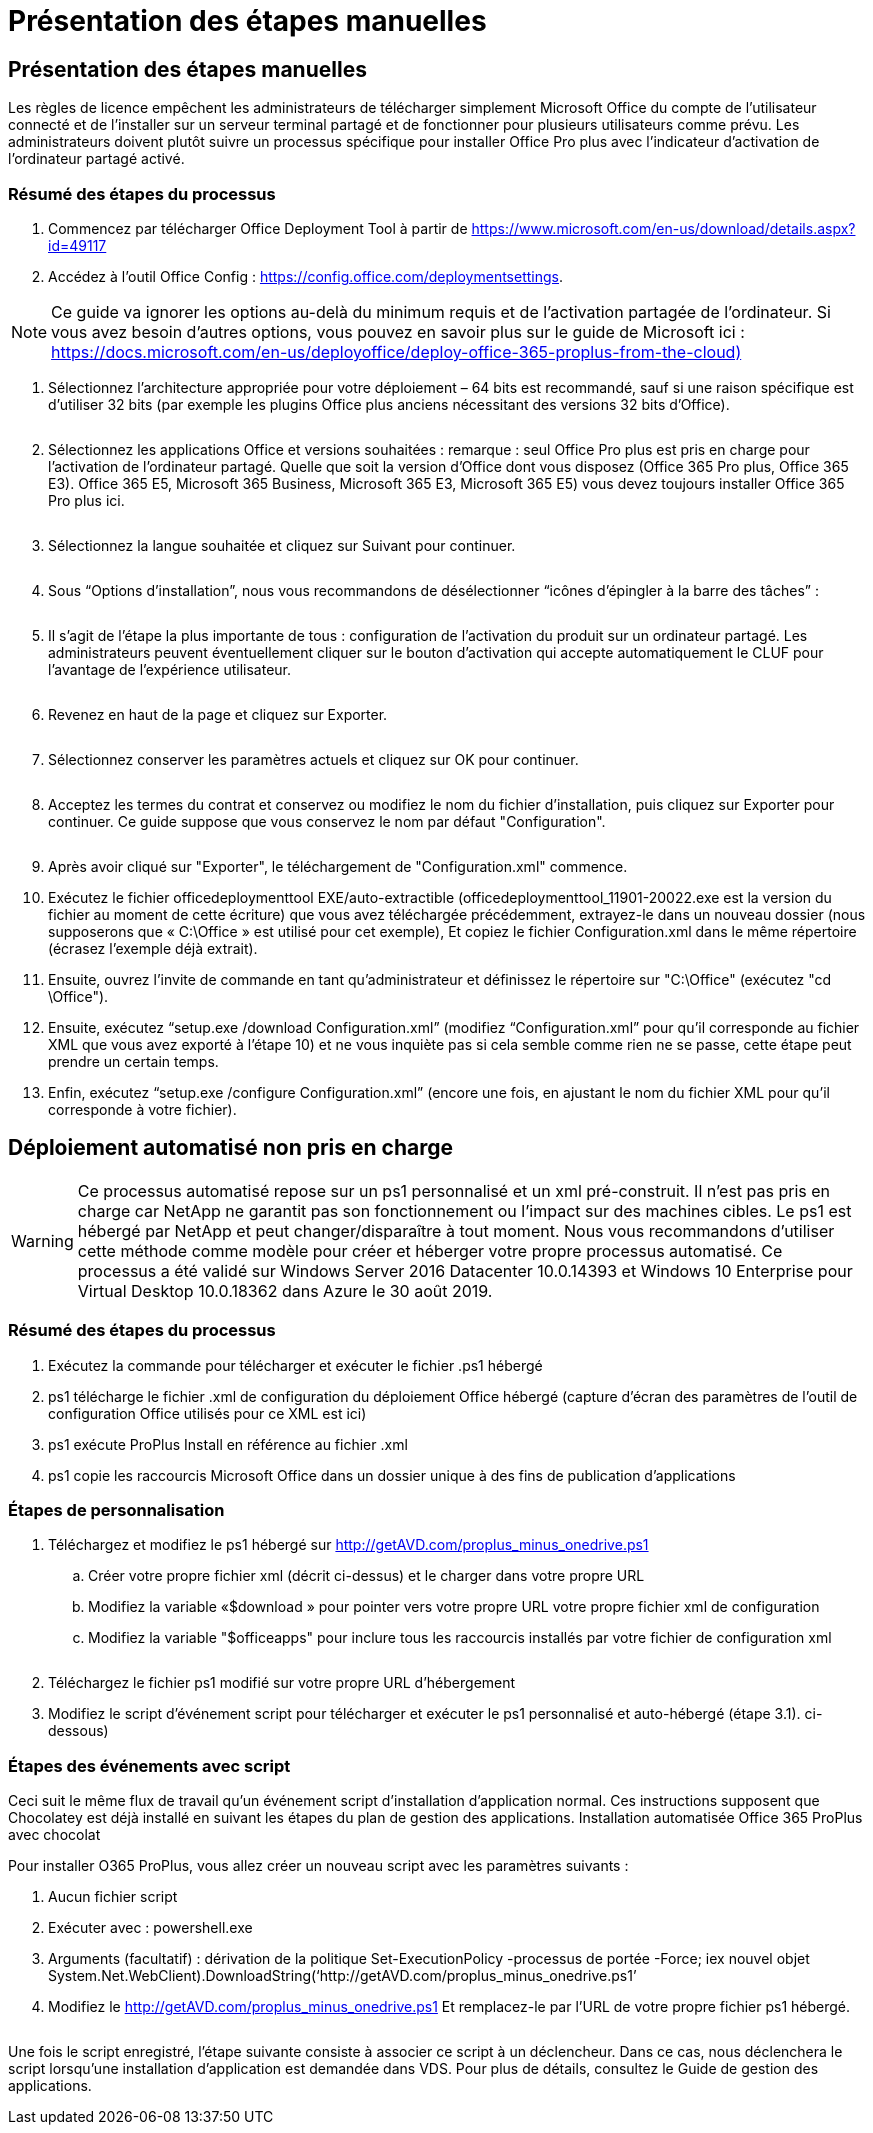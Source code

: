 = Présentation des étapes manuelles
:allow-uri-read: 




== Présentation des étapes manuelles

Les règles de licence empêchent les administrateurs de télécharger simplement Microsoft Office du compte de l'utilisateur connecté et de l'installer sur un serveur terminal partagé et de fonctionner pour plusieurs utilisateurs comme prévu. Les administrateurs doivent plutôt suivre un processus spécifique pour installer Office Pro plus avec l'indicateur d'activation de l'ordinateur partagé activé.



=== Résumé des étapes du processus

. Commencez par télécharger Office Deployment Tool à partir de https://www.microsoft.com/en-us/download/details.aspx?id=49117[]
. Accédez à l'outil Office Config : https://config.office.com/deploymentsettings[].



NOTE: Ce guide va ignorer les options au-delà du minimum requis et de l'activation partagée de l'ordinateur. Si vous avez besoin d'autres options, vous pouvez en savoir plus sur le guide de Microsoft ici : https://docs.microsoft.com/en-us/deployoffice/deploy-office-365-proplus-from-the-cloud)[]

. Sélectionnez l'architecture appropriée pour votre déploiement – 64 bits est recommandé, sauf si une raison spécifique est d'utiliser 32 bits (par exemple les plugins Office plus anciens nécessitant des versions 32 bits d'Office).
+
image:office1.png[""]

. Sélectionnez les applications Office et versions souhaitées : remarque : seul Office Pro plus est pris en charge pour l'activation de l'ordinateur partagé. Quelle que soit la version d'Office dont vous disposez (Office 365 Pro plus, Office 365 E3). Office 365 E5, Microsoft 365 Business, Microsoft 365 E3, Microsoft 365 E5) vous devez toujours installer Office 365 Pro plus ici.
+
image:office2.png[""]

. Sélectionnez la langue souhaitée et cliquez sur Suivant pour continuer.
+
image:office3.png[""]

. Sous “Options d’installation”, nous vous recommandons de désélectionner “icônes d’épingler à la barre des tâches” :
+
image:office4.png[""]

. Il s'agit de l'étape la plus importante de tous : configuration de l'activation du produit sur un ordinateur partagé. Les administrateurs peuvent éventuellement cliquer sur le bouton d'activation qui accepte automatiquement le CLUF pour l'avantage de l'expérience utilisateur.
+
image:office5.png[""]

. Revenez en haut de la page et cliquez sur Exporter.
+
image:office6.png[""]

. Sélectionnez conserver les paramètres actuels et cliquez sur OK pour continuer.
+
image:office7.png[""]

. Acceptez les termes du contrat et conservez ou modifiez le nom du fichier d'installation, puis cliquez sur Exporter pour continuer. Ce guide suppose que vous conservez le nom par défaut "Configuration".
+
image:office8.png[""]

. Après avoir cliqué sur "Exporter", le téléchargement de "Configuration.xml" commence.
. Exécutez le fichier officedeploymenttool EXE/auto-extractible (officedeploymenttool_11901-20022.exe est la version du fichier au moment de cette écriture) que vous avez téléchargée précédemment, extrayez-le dans un nouveau dossier (nous supposerons que « C:\Office » est utilisé pour cet exemple), Et copiez le fichier Configuration.xml dans le même répertoire (écrasez l'exemple déjà extrait).
. Ensuite, ouvrez l'invite de commande en tant qu'administrateur et définissez le répertoire sur "C:\Office" (exécutez "cd \Office").
. Ensuite, exécutez “setup.exe /download Configuration.xml” (modifiez “Configuration.xml” pour qu'il corresponde au fichier XML que vous avez exporté à l'étape 10) et ne vous inquiète pas si cela semble comme rien ne se passe, cette étape peut prendre un certain temps.
. Enfin, exécutez “setup.exe /configure Configuration.xml” (encore une fois, en ajustant le nom du fichier XML pour qu'il corresponde à votre fichier).




== Déploiement automatisé non pris en charge


WARNING: Ce processus automatisé repose sur un ps1 personnalisé et un xml pré-construit. Il n'est pas pris en charge car NetApp ne garantit pas son fonctionnement ou l'impact sur des machines cibles. Le ps1 est hébergé par NetApp et peut changer/disparaître à tout moment. Nous vous recommandons d'utiliser cette méthode comme modèle pour créer et héberger votre propre processus automatisé. Ce processus a été validé sur Windows Server 2016 Datacenter 10.0.14393 et Windows 10 Enterprise pour Virtual Desktop 10.0.18362 dans Azure le 30 août 2019.



=== Résumé des étapes du processus

. Exécutez la commande pour télécharger et exécuter le fichier .ps1 hébergé
. ps1 télécharge le fichier .xml de configuration du déploiement Office hébergé (capture d'écran des paramètres de l'outil de configuration Office utilisés pour ce XML est ici)
. ps1 exécute ProPlus Install en référence au fichier .xml
. ps1 copie les raccourcis Microsoft Office dans un dossier unique à des fins de publication d'applications




=== Étapes de personnalisation

. Téléchargez et modifiez le ps1 hébergé sur http://getAVD.com/proplus_minus_onedrive.ps1[]
+
.. Créer votre propre fichier xml (décrit ci-dessus) et le charger dans votre propre URL
.. Modifiez la variable «$download » pour pointer vers votre propre URL votre propre fichier xml de configuration
.. Modifiez la variable "$officeapps" pour inclure tous les raccourcis installés par votre fichier de configuration xml
+
image:office9.png[""]



. Téléchargez le fichier ps1 modifié sur votre propre URL d'hébergement
. Modifiez le script d'événement script pour télécharger et exécuter le ps1 personnalisé et auto-hébergé (étape 3.1). ci-dessous)




=== Étapes des événements avec script

Ceci suit le même flux de travail qu'un événement script d'installation d'application normal. Ces instructions supposent que Chocolatey est déjà installé en suivant les étapes du plan de gestion des applications. Installation automatisée Office 365 ProPlus avec chocolat

Pour installer O365 ProPlus, vous allez créer un nouveau script avec les paramètres suivants :

. Aucun fichier script
. Exécuter avec : powershell.exe
. Arguments (facultatif) : dérivation de la politique Set-ExecutionPolicy -processus de portée -Force; iex ((nouvel objet System.Net.WebClient).DownloadString(‘http://getAVD.com/proplus_minus_onedrive.ps1’))
. Modifiez le http://getAVD.com/proplus_minus_onedrive.ps1[] Et remplacez-le par l'URL de votre propre fichier ps1 hébergé.
+
image:office10.png[""]



Une fois le script enregistré, l'étape suivante consiste à associer ce script à un déclencheur. Dans ce cas, nous déclenchera le script lorsqu'une installation d'application est demandée dans VDS. Pour plus de détails, consultez le Guide de gestion des applications.
